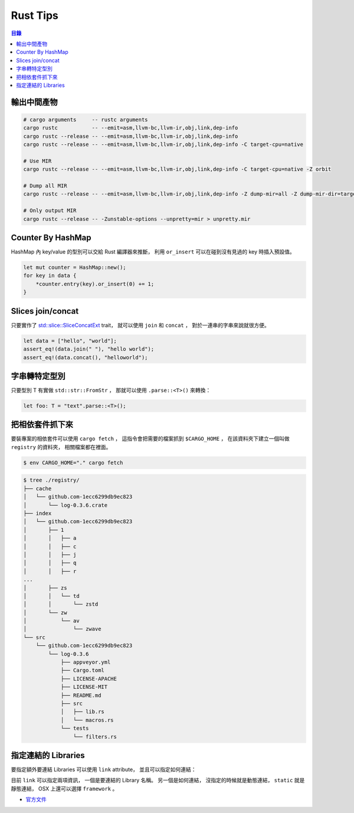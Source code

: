 ========================================
Rust Tips
========================================


.. contents:: 目錄


輸出中間產物
========================================

.. code-block:: sh

    # cargo arguments     -- rustc arguments
    cargo rustc           -- --emit=asm,llvm-bc,llvm-ir,obj,link,dep-info
    cargo rustc --release -- --emit=asm,llvm-bc,llvm-ir,obj,link,dep-info
    cargo rustc --release -- --emit=asm,llvm-bc,llvm-ir,obj,link,dep-info -C target-cpu=native

    # Use MIR
    cargo rustc --release -- --emit=asm,llvm-bc,llvm-ir,obj,link,dep-info -C target-cpu=native -Z orbit

    # Dump all MIR
    cargo rustc --release -- --emit=asm,llvm-bc,llvm-ir,obj,link,dep-info -Z dump-mir=all -Z dump-mir-dir=target/release/mir/

    # Only output MIR
    cargo rustc --release -- -Zunstable-options --unpretty=mir > unpretty.mir


Counter By HashMap
========================================

HashMap 內 key/value 的型別可以交給 Rust 編譯器來推斷，
利用 ``or_insert`` 可以在碰到沒有見過的 key 時插入預設值。

.. code-block:: rust

    let mut counter = HashMap::new();
    for key in data {
        *counter.entry(key).or_insert(0) += 1;
    }


Slices join/concat
========================================

只要實作了
`std::slice::SliceConcatExt <https://doc.rust-lang.org/std/slice/trait.SliceConcatExt.html>`_
trait，
就可以使用 ``join`` 和 ``concat`` ，
對於一連串的字串來說就很方便。

.. code-block:: rust

    let data = ["hello", "world"];
    assert_eq!(data.join(" "), "hello world");
    assert_eq!(data.concat(), "helloworld");


字串轉特定型別
========================================

只要型別 T 有實做 ``std::str::FromStr`` ，
那就可以使用 ``.parse::<T>()`` 來轉換：

.. code-block:: rust

    let foo: T = "text".parse::<T>();


把相依套件抓下來
========================================

要裝專案的相依套件可以使用 ``cargo fetch`` ，
這指令會把需要的檔案抓到 ``$CARGO_HOME`` ，
在該資料夾下建立一個叫做 ``registry`` 的資料夾，
相關檔案都在裡面。

.. code-block:: sh

    $ env CARGO_HOME="." cargo fetch

.. code-block:: sh

    $ tree ./registry/
    ├── cache
    │   └── github.com-1ecc6299db9ec823
    │       └── log-0.3.6.crate
    ├── index
    │   └── github.com-1ecc6299db9ec823
    │       ├── 1
    │       │   ├── a
    │       │   ├── c
    │       │   ├── j
    │       │   ├── q
    │       │   ├── r
    ...
    │       ├── zs
    │       │   └── td
    │       │       └── zstd
    │       └── zw
    │           └── av
    │               └── zwave
    └── src
        └── github.com-1ecc6299db9ec823
            └── log-0.3.6
                ├── appveyor.yml
                ├── Cargo.toml
                ├── LICENSE-APACHE
                ├── LICENSE-MIT
                ├── README.md
                ├── src
                │   ├── lib.rs
                │   └── macros.rs
                └── tests
                    └── filters.rs



指定連結的 Libraries
========================================

要指定額外要連結 Libraries 可以使用 ``link`` attribute，
並且可以指定如何連結：

.. code-bloc:: rust

    #[link(name = "lzma")]
    #[link(name = "mylib", kind = "static")]
    extern {}

目前 ``link`` 可以指定兩項資訊，
一個是要連結的 Library 名稱。
另一個是如何連結，
沒指定的時候就是動態連結，
``static`` 就是靜態連結，
OSX 上還可以選擇 ``framework`` 。

* `官方文件 <https://doc.rust-lang.org/book/ffi.html>`_



